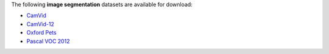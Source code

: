 .. title: Image segmentation
.. slug: image-segmentation
.. date: 2023-02-17 16:37:00 UTC+13:00
.. tags: 
.. category: 
.. link: 
.. description: 
.. type: text
.. hidetitle: True

The following **image segmentation** datasets are available for download:

* `CamVid <link://slug/camvid>`__
* `CamVid-12 <link://slug/camvid12>`__
* `Oxford Pets <link://slug/oxford-pets>`__
* `Pascal VOC 2012 <link://slug/pascalvoc2012>`__
